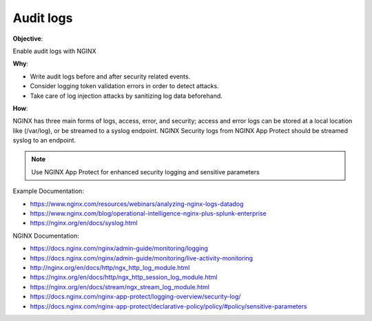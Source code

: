 Audit logs
==========

**Objective**: 

Enable audit logs with NGINX

**Why**: 

- Write audit logs before and after security related events.
- Consider logging token validation errors in order to detect attacks.
- Take care of log injection attacks by sanitizing log data beforehand.

**How**:

NGINX has three main forms of logs, access, error, and security; access and error logs can be stored at a local location like (/var/log), or be streamed to a syslog endpoint. NGINX Security logs from NGINX App Protect should be streamed syslog to an endpoint.

.. note:: Use NGINX App Protect for enhanced security logging and sensitive parameters

Example Documentation:

- https://www.nginx.com/resources/webinars/analyzing-nginx-logs-datadog
- https://www.nginx.com/blog/operational-intelligence-nginx-plus-splunk-enterprise
- https://nginx.org/en/docs/syslog.html

NGINX Documentation:

- https://docs.nginx.com/nginx/admin-guide/monitoring/logging
- https://docs.nginx.com/nginx/admin-guide/monitoring/live-activity-monitoring
- http://nginx.org/en/docs/http/ngx_http_log_module.html
- https://nginx.org/en/docs/http/ngx_http_session_log_module.html
- https://nginx.org/en/docs/stream/ngx_stream_log_module.html
- https://docs.nginx.com/nginx-app-protect/logging-overview/security-log/
- https://docs.nginx.com/nginx-app-protect/declarative-policy/policy/#policy/sensitive-parameters